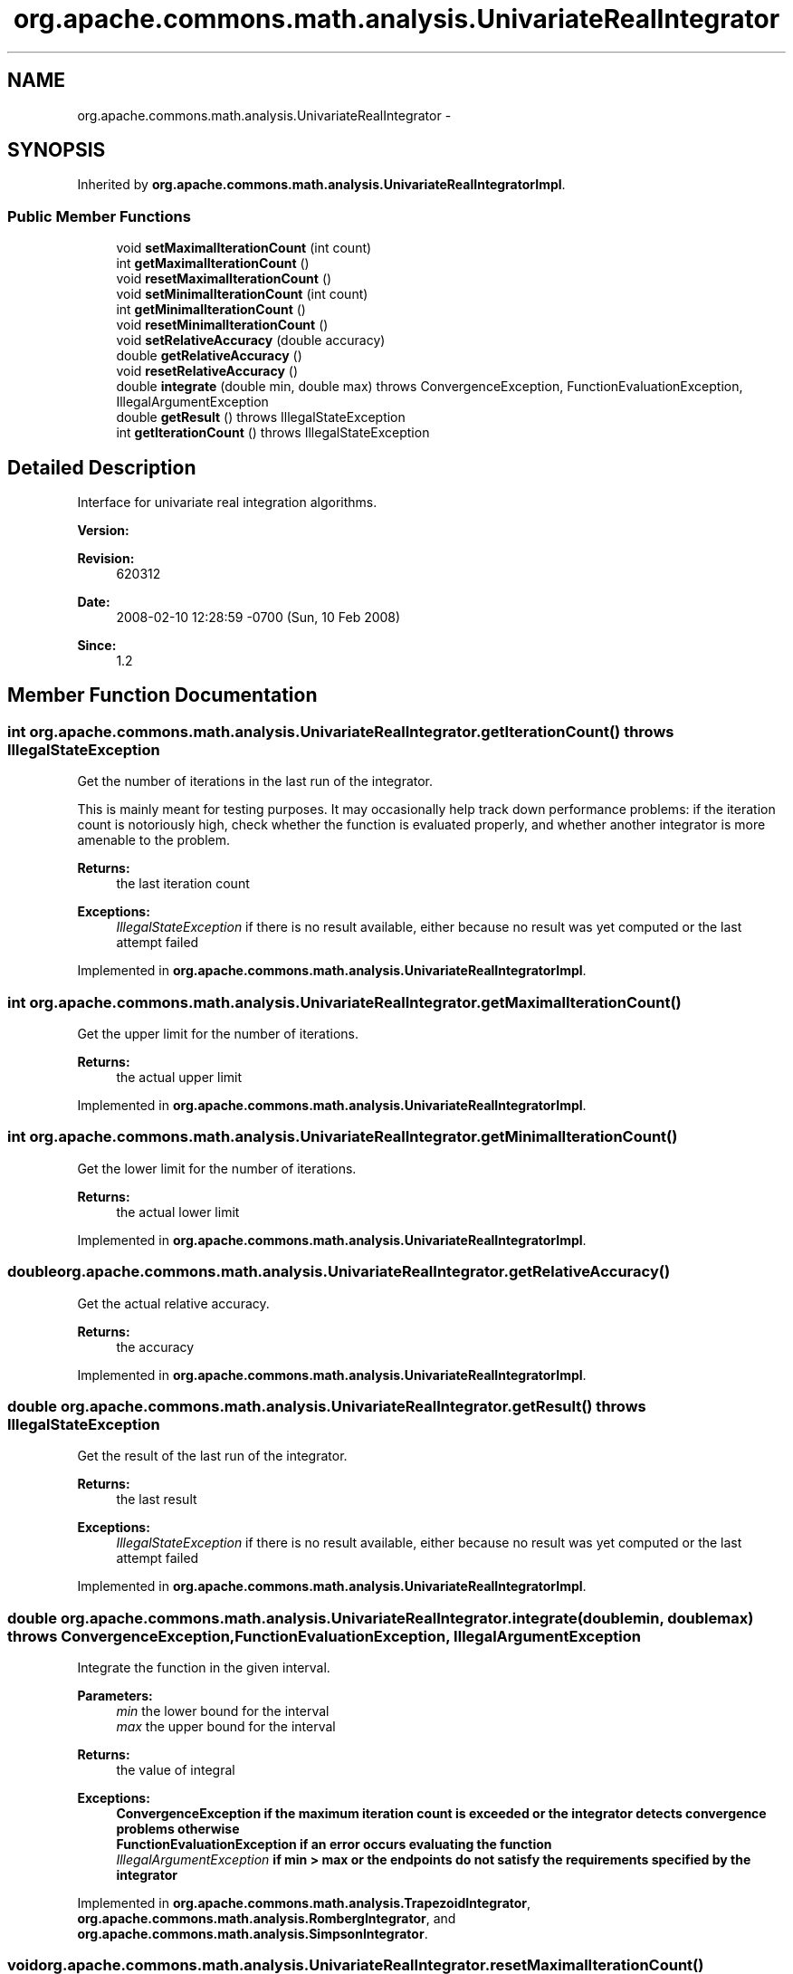 .TH "org.apache.commons.math.analysis.UnivariateRealIntegrator" 3 "Wed Dec 4 2013" "Version 1.0" "Desmo-J" \" -*- nroff -*-
.ad l
.nh
.SH NAME
org.apache.commons.math.analysis.UnivariateRealIntegrator \- 
.SH SYNOPSIS
.br
.PP
.PP
Inherited by \fBorg\&.apache\&.commons\&.math\&.analysis\&.UnivariateRealIntegratorImpl\fP\&.
.SS "Public Member Functions"

.in +1c
.ti -1c
.RI "void \fBsetMaximalIterationCount\fP (int count)"
.br
.ti -1c
.RI "int \fBgetMaximalIterationCount\fP ()"
.br
.ti -1c
.RI "void \fBresetMaximalIterationCount\fP ()"
.br
.ti -1c
.RI "void \fBsetMinimalIterationCount\fP (int count)"
.br
.ti -1c
.RI "int \fBgetMinimalIterationCount\fP ()"
.br
.ti -1c
.RI "void \fBresetMinimalIterationCount\fP ()"
.br
.ti -1c
.RI "void \fBsetRelativeAccuracy\fP (double accuracy)"
.br
.ti -1c
.RI "double \fBgetRelativeAccuracy\fP ()"
.br
.ti -1c
.RI "void \fBresetRelativeAccuracy\fP ()"
.br
.ti -1c
.RI "double \fBintegrate\fP (double min, double max)  throws ConvergenceException,          FunctionEvaluationException, IllegalArgumentException"
.br
.ti -1c
.RI "double \fBgetResult\fP ()  throws IllegalStateException"
.br
.ti -1c
.RI "int \fBgetIterationCount\fP ()  throws IllegalStateException"
.br
.in -1c
.SH "Detailed Description"
.PP 
Interface for univariate real integration algorithms\&.
.PP
\fBVersion:\fP
.RS 4
.RE
.PP
\fBRevision:\fP
.RS 4
620312 
.RE
.PP
\fBDate:\fP
.RS 4
2008-02-10 12:28:59 -0700 (Sun, 10 Feb 2008) 
.RE
.PP
\fBSince:\fP
.RS 4
1\&.2 
.RE
.PP

.SH "Member Function Documentation"
.PP 
.SS "int org\&.apache\&.commons\&.math\&.analysis\&.UnivariateRealIntegrator\&.getIterationCount () throws IllegalStateException"
Get the number of iterations in the last run of the integrator\&. 
.PP
This is mainly meant for testing purposes\&. It may occasionally help track down performance problems: if the iteration count is notoriously high, check whether the function is evaluated properly, and whether another integrator is more amenable to the problem\&.
.PP
\fBReturns:\fP
.RS 4
the last iteration count 
.RE
.PP
\fBExceptions:\fP
.RS 4
\fIIllegalStateException\fP if there is no result available, either because no result was yet computed or the last attempt failed 
.RE
.PP

.PP
Implemented in \fBorg\&.apache\&.commons\&.math\&.analysis\&.UnivariateRealIntegratorImpl\fP\&.
.SS "int org\&.apache\&.commons\&.math\&.analysis\&.UnivariateRealIntegrator\&.getMaximalIterationCount ()"
Get the upper limit for the number of iterations\&.
.PP
\fBReturns:\fP
.RS 4
the actual upper limit 
.RE
.PP

.PP
Implemented in \fBorg\&.apache\&.commons\&.math\&.analysis\&.UnivariateRealIntegratorImpl\fP\&.
.SS "int org\&.apache\&.commons\&.math\&.analysis\&.UnivariateRealIntegrator\&.getMinimalIterationCount ()"
Get the lower limit for the number of iterations\&.
.PP
\fBReturns:\fP
.RS 4
the actual lower limit 
.RE
.PP

.PP
Implemented in \fBorg\&.apache\&.commons\&.math\&.analysis\&.UnivariateRealIntegratorImpl\fP\&.
.SS "double org\&.apache\&.commons\&.math\&.analysis\&.UnivariateRealIntegrator\&.getRelativeAccuracy ()"
Get the actual relative accuracy\&.
.PP
\fBReturns:\fP
.RS 4
the accuracy 
.RE
.PP

.PP
Implemented in \fBorg\&.apache\&.commons\&.math\&.analysis\&.UnivariateRealIntegratorImpl\fP\&.
.SS "double org\&.apache\&.commons\&.math\&.analysis\&.UnivariateRealIntegrator\&.getResult () throws IllegalStateException"
Get the result of the last run of the integrator\&.
.PP
\fBReturns:\fP
.RS 4
the last result 
.RE
.PP
\fBExceptions:\fP
.RS 4
\fIIllegalStateException\fP if there is no result available, either because no result was yet computed or the last attempt failed 
.RE
.PP

.PP
Implemented in \fBorg\&.apache\&.commons\&.math\&.analysis\&.UnivariateRealIntegratorImpl\fP\&.
.SS "double org\&.apache\&.commons\&.math\&.analysis\&.UnivariateRealIntegrator\&.integrate (doublemin, doublemax) throws \fBConvergenceException\fP,          \fBFunctionEvaluationException\fP, IllegalArgumentException"
Integrate the function in the given interval\&.
.PP
\fBParameters:\fP
.RS 4
\fImin\fP the lower bound for the interval 
.br
\fImax\fP the upper bound for the interval 
.RE
.PP
\fBReturns:\fP
.RS 4
the value of integral 
.RE
.PP
\fBExceptions:\fP
.RS 4
\fI\fBConvergenceException\fP\fP if the maximum iteration count is exceeded or the integrator detects convergence problems otherwise 
.br
\fI\fBFunctionEvaluationException\fP\fP if an error occurs evaluating the function 
.br
\fIIllegalArgumentException\fP if min > max or the endpoints do not satisfy the requirements specified by the integrator 
.RE
.PP

.PP
Implemented in \fBorg\&.apache\&.commons\&.math\&.analysis\&.TrapezoidIntegrator\fP, \fBorg\&.apache\&.commons\&.math\&.analysis\&.RombergIntegrator\fP, and \fBorg\&.apache\&.commons\&.math\&.analysis\&.SimpsonIntegrator\fP\&.
.SS "void org\&.apache\&.commons\&.math\&.analysis\&.UnivariateRealIntegrator\&.resetMaximalIterationCount ()"
Reset the upper limit for the number of iterations to the default\&. 
.PP
The default value is supplied by the implementation\&.
.PP
\fBSee Also:\fP
.RS 4
\fBsetMaximalIterationCount(int)\fP 
.RE
.PP

.PP
Implemented in \fBorg\&.apache\&.commons\&.math\&.analysis\&.UnivariateRealIntegratorImpl\fP\&.
.SS "void org\&.apache\&.commons\&.math\&.analysis\&.UnivariateRealIntegrator\&.resetMinimalIterationCount ()"
Reset the lower limit for the number of iterations to the default\&. 
.PP
The default value is supplied by the implementation\&.
.PP
\fBSee Also:\fP
.RS 4
\fBsetMinimalIterationCount(int)\fP 
.RE
.PP

.PP
Implemented in \fBorg\&.apache\&.commons\&.math\&.analysis\&.UnivariateRealIntegratorImpl\fP\&.
.SS "void org\&.apache\&.commons\&.math\&.analysis\&.UnivariateRealIntegrator\&.resetRelativeAccuracy ()"
Reset the relative accuracy to the default\&. 
.PP
The default value is provided by the implementation\&.
.PP
\fBSee Also:\fP
.RS 4
\fBsetRelativeAccuracy(double)\fP 
.RE
.PP

.PP
Implemented in \fBorg\&.apache\&.commons\&.math\&.analysis\&.UnivariateRealIntegratorImpl\fP\&.
.SS "void org\&.apache\&.commons\&.math\&.analysis\&.UnivariateRealIntegrator\&.setMaximalIterationCount (intcount)"
Set the upper limit for the number of iterations\&. 
.PP
Usually a high iteration count indicates convergence problem\&. However, the 'reasonable value' varies widely for different cases\&. Users are advised to use the default value\&.
.PP
A \fC\fBConvergenceException\fP\fP will be thrown if this number is exceeded\&.
.PP
\fBParameters:\fP
.RS 4
\fIcount\fP maximum number of iterations 
.RE
.PP

.PP
Implemented in \fBorg\&.apache\&.commons\&.math\&.analysis\&.UnivariateRealIntegratorImpl\fP\&.
.SS "void org\&.apache\&.commons\&.math\&.analysis\&.UnivariateRealIntegrator\&.setMinimalIterationCount (intcount)"
Set the lower limit for the number of iterations\&. 
.PP
Minimal iteration is needed to avoid false early convergence, e\&.g\&. the sample points happen to be zeroes of the function\&. Users can use the default value or choose one that they see as appropriate\&.
.PP
A \fC\fBConvergenceException\fP\fP will be thrown if this number is not met\&.
.PP
\fBParameters:\fP
.RS 4
\fIcount\fP minimum number of iterations 
.RE
.PP

.PP
Implemented in \fBorg\&.apache\&.commons\&.math\&.analysis\&.UnivariateRealIntegratorImpl\fP\&.
.SS "void org\&.apache\&.commons\&.math\&.analysis\&.UnivariateRealIntegrator\&.setRelativeAccuracy (doubleaccuracy)"
Set the relative accuracy\&. 
.PP
This is used to stop iterations\&.
.PP
\fBParameters:\fP
.RS 4
\fIaccuracy\fP the relative accuracy 
.RE
.PP
\fBExceptions:\fP
.RS 4
\fIIllegalArgumentException\fP if the accuracy can't be achieved or is otherwise deemed unreasonable 
.RE
.PP

.PP
Implemented in \fBorg\&.apache\&.commons\&.math\&.analysis\&.UnivariateRealIntegratorImpl\fP\&.

.SH "Author"
.PP 
Generated automatically by Doxygen for Desmo-J from the source code\&.
